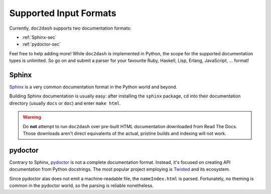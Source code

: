 Supported Input Formats
=======================

Currently, ``doc2dash`` supports two documentation formats:

- :ref:`Sphinx-sec`
- :ref:`pydoctor-sec`

Feel free to help adding more! While ``doc2dash`` is implemented in Python, the scope for the supported documentation types is unlimited.
So go on and submit a parser for your favourite Ruby, Haskell, Lisp, Erlang, JavaScript, …  format!


.. _Sphinx-sec:

Sphinx
------

Sphinx_ is a very common documentation format in the Python world and beyond.

Building Sphinx documentation is usually easy:
after installing the ``sphinx`` package, ``cd`` into their documentation directory (usually ``docs`` or ``doc``) and enter ``make html``.

.. warning::

   Do **not** attempt to run ``doc2dash`` over pre-built HTML documentation downloaded from Read The Docs.
   Those downloads aren't direct equivalents of the actual, pristine builds and indexing will not work.



.. _pydoctor-sec:

pydoctor
--------

Contrary to Sphinx, pydoctor_ is not a complete documentation format.
Instead, it's focused on creating API documentation from Python docstrings.
The most popular project employing is Twisted_ and its ecosystem.

Since pydoctor alas does not emit a machine-readable file, the ``nameIndex.html`` is parsed.
Fortunately, no theming is common in the pydoctor world, so the parsing is reliable nonetheless.


.. _Twisted: https://twistedmatrix.com/
.. _pydoctor: https://launchpad.net/pydoctor
.. _Sphinx:  http://sphinx-doc.org/
